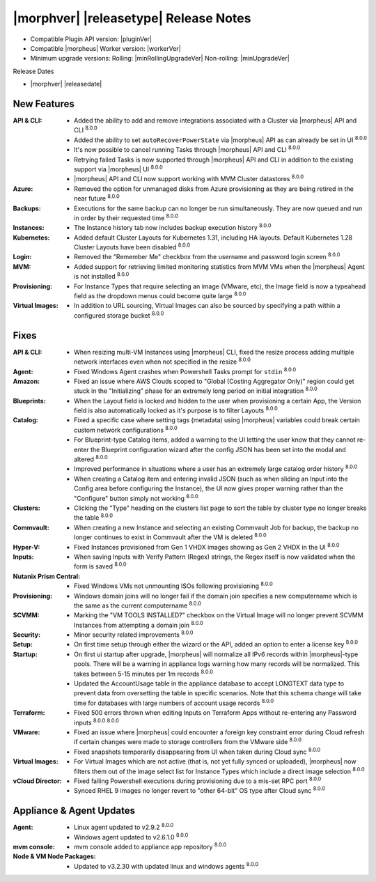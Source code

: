 .. _Release Notes:

**************************************
|morphver| |releasetype| Release Notes
**************************************

- Compatible Plugin API version: |pluginVer|
- Compatible |morpheus| Worker version: |workerVer|
- Minimum upgrade versions: Rolling: |minRollingUpgradeVer| Non-rolling: |minUpgradeVer|

.. .. NOTE:: Items appended with :superscript:`6.x.x` are also included in that version

Release Dates

- |morphver| |releasedate|

New Features
============

:API & CLI: - Added the ability to add and remove integrations associated with a Cluster via |morpheus| API and CLI :superscript:`8.0.0`
             - Added the ability to set ``autoRecoverPowerState`` via |morpheus| API as can already be set in UI :superscript:`8.0.0`
             - It's now possible to cancel running Tasks through |morpheus| API and CLI :superscript:`8.0.0`
             - Retrying failed Tasks is now supported through |morpheus| API and CLI in addition to the existing support via |morpheus| UI :superscript:`8.0.0`
             - |morpheus| API and CLI now support working with MVM Cluster datastores :superscript:`8.0.0`
:Azure: - Removed the option for unmanaged disks from Azure provisioning as they are being retired in the near future :superscript:`8.0.0`
:Backups: - Executions for the same backup can no longer be run simultaneously. They are now queued and run in order by their requested time :superscript:`8.0.0`
:Instances: - The Instance history tab now includes backup execution history :superscript:`8.0.0`
:Kubernetes: - Added default Cluster Layouts for Kubernetes 1.31, including HA layouts. Default Kubernetes 1.28 Cluster Layouts have been disabled :superscript:`8.0.0`
:Login: - Removed the "Remember Me" checkbox from the username and password login screen :superscript:`8.0.0`
:MVM: - Added support for retrieving limited monitoring statistics from MVM VMs when the |morpheus| Agent is not installed :superscript:`8.0.0`
:Provisioning: - For Instance Types that require selecting an image (VMware, etc), the Image field is now a typeahead field as the dropdown menus could become quite large :superscript:`8.0.0`
:Virtual Images: - In addition to URL sourcing, Virtual Images can also be sourced by specifying a path within a configured storage bucket :superscript:`8.0.0`


Fixes
=====

:API & CLI: - When resizing multi-VM Instances using |morpheus| CLI, fixed the resize process adding multiple network interfaces even when not specified in the resize :superscript:`8.0.0`
:Agent: - Fixed Windows Agent crashes when Powershell Tasks prompt for ``stdin`` :superscript:`8.0.0`
:Amazon: - Fixed an issue where AWS Clouds scoped to "Global (Costing Aggregator Only)" region could get stuck in the "Initializing" phase for an extremely long period on initial integration :superscript:`8.0.0`
:Blueprints: - When the Layout field is locked and hidden to the user when provisioning a certain App, the Version field is also automatically locked as it's purpose is to filter Layouts :superscript:`8.0.0`
:Catalog: - Fixed a specific case where setting tags (metadata) using |morpheus| variables could break certain custom network configurations :superscript:`8.0.0`
           - For Blueprint-type Catalog items, added a warning to the UI letting the user know that they cannot re-enter the Blueprint configuration wizard after the config JSON has been set into the modal and altered :superscript:`8.0.0`
           - Improved performance in situations where a user has an extremely large catalog order history :superscript:`8.0.0`
           - When creating a Catalog item and entering invalid JSON (such as when sliding an Input into the Config area before configuring the Instance), the UI now gives proper warning rather than the "Configure" button simply not working :superscript:`8.0.0`
:Clusters: - Clicking the "Type" heading on the clusters list page to sort the table by cluster type no longer breaks the table :superscript:`8.0.0`
:Commvault: - When creating a new Instance and selecting an existing Commvault Job for backup, the backup no longer continues to exist in Commvault after the VM is deleted :superscript:`8.0.0`
:Hyper-V: - Fixed Instances provisioned from Gen 1 VHDX images showing as Gen 2 VHDX in the UI :superscript:`8.0.0`
:Inputs: - When saving Inputs with Verify Pattern (Regex) strings, the Regex itself is now validated when the form is saved :superscript:`8.0.0`
:Nutanix Prism Central: - Fixed Windows VMs not unmounting ISOs following provisioning :superscript:`8.0.0`
:Provisioning: - Windows domain joins will no longer fail if the domain join specifies a new computername which is the same as the current computername :superscript:`8.0.0`
:SCVMM: - Marking the "VM TOOLS INSTALLED?" checkbox on the Virtual Image will no longer prevent SCVMM Instances from attempting a domain join :superscript:`8.0.0`
:Security: - Minor security related improvements :superscript:`8.0.0`
:Setup: - On first time setup through either the wizard or the API, added an option to enter a license key :superscript:`8.0.0`
:Startup: - On first ui startup after upgrade, |morpheus| will normalize all IPv6 records within |morpheus|-type pools. There will be a warning in appliance logs warning how many records will be normalized. This takes between 5-15 minutes per 1m records :superscript:`8.0.0`
          - Updated the AccountUsage table in the appliance database to accept LONGTEXT data type to prevent data from oversetting the table in specific scenarios. Note that this schema change will take time for databases with large numbers of account usage records :superscript:`8.0.0`
:Terraform: - Fixed 500 errors thrown when editing Inputs on Terraform Apps without re-entering any Password inputs :superscript:`8.0.0` :superscript:`8.0.0`
:VMware: - Fixed an issue where |morpheus| could encounter a foreign key constraint error during Cloud refresh if certain changes were made to storage controllers from the VMware side :superscript:`8.0.0`
          - Fixed snapshots temporarily disappearing from UI when taken during Cloud sync :superscript:`8.0.0`
:Virtual Images: - For Virtual Images which are not active (that is, not yet fully synced or uploaded), |morpheus| now filters them out of the image select list for Instance Types which include a direct image selection :superscript:`8.0.0`
:vCloud Director: - Fixed failing Powershell executions during provisioning due to a mis-set RPC port :superscript:`8.0.0`
                  - Synced RHEL 9 images no longer revert to "other 64-bit" OS type after Cloud sync :superscript:`8.0.0`


Appliance & Agent Updates
=========================

:Agent: - Linux agent updated to v2.9.2 :superscript:`8.0.0`
        - Windows agent updated to v2.6.1.0 :superscript:`8.0.0`
:mvm console: - mvm console added to appliance app repository :superscript:`8.0.0`
:Node & VM Node Packages: - Updated to v3.2.30 with updated linux and windows agents :superscript:`8.0.0`
